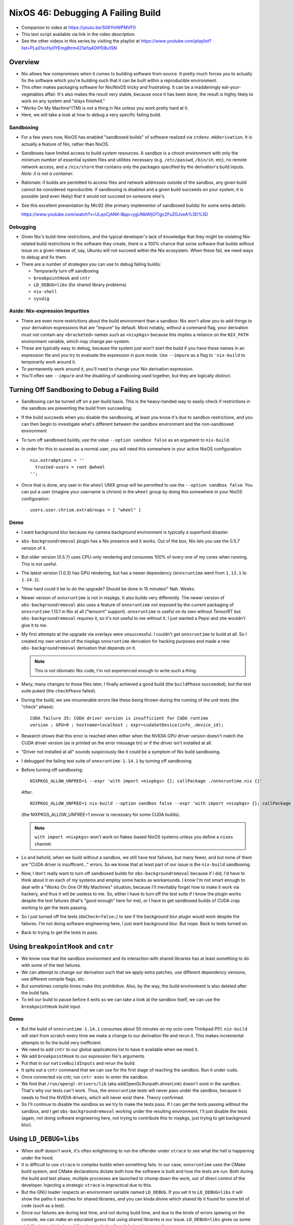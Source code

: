 NixOS 46: Debugging A Failing Build
===================================

- Companion to video at https://youtu.be/S0XYmWPMVF0

- This text script available via link in the video description.

- See the other videos in this series by visiting the playlist at
  https://www.youtube.com/playlist?list=PLa01scHy0YEmg8trm421aYq4OtPD8u1SN

Overview
--------

- Nix allows few compromises when it comes to building software from source.
  It pretty much forces you to actually fix the software which you're building
  such that it can be built within a reproducible environment.

- This often makes packaging software for Nix/NixOS tricky and frustrating.  It
  can be a maddeningly eat-your-vegetables affair.  It's also makes the result
  very stable, because once it has been done, the result is highly likely to
  work on any system and "stays finished."

- "Works On My Machine"(TM) is not a thing in Nix unless you work pretty hard
  at it.

- Here, we will take a look at how to debug a very specific failing build.

Sandboxing
!!!!!!!!!!

- For a few years now, NixOS has enabled "sandboxed builds" of software
  realized via ``stdenv.mkDerivation``.  It is actually a feature of Nix,
  rather than NixOS.

- Sandboxes have limited access to build system resources.  A sandbox is a
  chroot environment with only the minimum number of essential system files and
  utilities necessary (e.g. ``/etc/passwd``, ``/bin/sh``, etc), no remote
  network access, and a ``/nix/store`` that contains only the packages
  specified by the derivation's build inputs.  *Note: it is not a container*.

- Rationale: if builds are permitted to access files and network addresses
  outside of the sandbox, any given build cannot be considered reproducible.
  If sandboxing is disabled and a given build succeeds on your system, it is
  possible (and even likely) that it would not succeed on someone else's.

- See this excellent presentation by Mic92 (the primary implementor of
  sandboxed builds) for some extra details:

  https://www.youtube.com/watch?v=ULqoCjANK-I&pp=ygUNbWljOTIgc2FuZGJveA%3D%3D
 
Debugging
!!!!!!!!!

- Given Nix's build-time restrictions, and the typical developer's lack of
  knowledge that they might be violating Nix-related build restrictions in the
  software they create, there is a 100% chance that some software that builds
  without issue on a given release of, say, Ubuntu will not succeed within the
  Nix ecosystem.  When these fail, we need ways to debug and fix them.

- There are a number of strategies you can use to debug failing builds:

  - Temporarily turn off sandboxing

  - ``breakpointHook`` and ``cntr``

  - ``LD_DEBUG=libs`` (for shared library problems)

  - ``nix-shell``

  - ``sysdig``

Aside: Nix-expression Impurities
!!!!!!!!!!!!!!!!!!!!!!!!!!!!!!!!

- There are even more restrictions about the build environment than a sandbox:
  Nix won't allow you to add things to your derivation-expressions that are
  "impure" by default.  Most notably, without a command flag, your derivation
  must not contain any ``<bracketed>`` names such as ``<nixpkgs>`` because this
  implies a reliance on the ``NIX_PATH`` environment variable, which may change
  per-system.

- These are typically easy to debug, because the system just won't start the
  build if you have these names in an expression file and you try to evaluate
  the expression in pure mode.  Use ``--impure`` as a flag to ``'nix-build`` to
  temporarily work around it.

- To permanently work around it, you'll need to change your Nix derivation
  expression.

- You'll often see ``--impure`` and the disabling of sandboxing used together,
  but they are logically distinct.

Turning Off Sandboxing to Debug a Failing Build
-----------------------------------------------

- Sandboxing can be turned off on a per-build basis.  This is the heavy-handed
  way to easily check if restrictions in the sandbox are preventing the build
  from succeeding.

- If the build succeeds when you disable the sandboxing, at least you know it's
  due to sandbox restrictions, and you can then begin to investigate what's
  different between the sandbox environment and the non-sandboxed environment

- To turn off sandboxed builds, use the value ``--option sandbox false`` as an
  argument to ``nix-build``.

- In order for this to suceed as a normal user, you will need this somewhere in
  your active NixOS configuration::

    nix.extraOptions = ''
      trusted-users = root @wheel
    '';
    
- Once that is done, any user in the ``wheel`` UNIX group will be permitted to
  use the ``--option sandbox false``.  You can put a user (imagine your
  username is chrism) in the ``wheel`` group by doing this somewhere in your
  NixOS configuration::

    users.user.chrism.extraGroups = [ "wheel" ]
  
Demo
!!!!

- I want background blur because my camera background environment is typically
  a superfund disaster.

- ``obs-backgroundremoval`` plugin has a Nix presence and it works.  Out of the
  box, Nix lets you use the 0.5.7 version of it.

- But older version (0.5.7) uses CPU-only rendering and consumes 100% of every
  one of my cores when running.  This is not useful.

- The latest version (1.0.3) has GPU rendering, but has a newer dependency
  (``onnxruntime`` went from ``1.13.1`` to ``1.14.1``).

- "How hard could it be to do the upgrade?  Should be done in 15 minutes!"
  Nah.  Weeks.

- Newer version of ``onnxruntime`` is not in nixpkgs.  It also builds very
  differently.  The newer version of ``obs-backgroundremoval`` also uses a
  feature of ``onnxruntime`` not exposed by the current packaging of
  ``onnxruntime`` 1.13.1 in Nix at all ("tensorrt" support).  ``onnxruntime``
  is useful on its own without TensorRT but ``obs-backgroundremoval`` requires
  it, so it's not useful to me without it.  I just wanted a Pepsi and she
  wouldn't give it to me.

- My first attempts at the upgrade via overlays were unsuccessful.  I couldn't
  get ``onnxruntime`` to build at all.  So I created my own version of the
  nixpkgs ``onnxruntime`` derivation for hacking purposes and made a new
  ``obs-backgroundremoval`` derivation that depends on it.

  .. note::

     This is not idiomatic Nix code, I'm not experienced enough to write such a
     thing.

- Many, many changes to those files later, I finally achieved a good build (the
  ``buildPhase`` succeeded), but the test suite puked (the ``checkPhase``
  failed).

- During the build, we see innumerable errors like these being thrown during
  the running of the unit tests (the "check" phase)::

   CUDA failure 35: CUDA driver version is insufficient for CUDA runtime
   version ; GPU=0 ; hostname=localhost ; expr=cudaSetDevice(info_.device_id);

- Research shows that this error is reached when either when the NVIDIA GPU
  driver version doesn't match the CUDA driver version (as is printed on the
  error message tin) *or* if the driver isn't installed at all.

- "Driver not installed at all" sounds suspiciously like it could be a symptom
  of Nix build sandboxing.

- I debugged the failing test suite of ``onnxruntime-1.14.1`` by turning off
  sandboxing.

- Before turning off sandboxing::

    NIXPKGS_ALLOW_UNFREE=1 --expr 'with import <nixpkgs> {}; callPackage ./onnxruntime.nix {}'

  After::

    NIXPKGS_ALLOW_UNFREE=1 nix-build --option sandbox false --expr 'with import <nixpkgs> {}; callPackage ./onnxruntime.nix {}'

  (the NIXPKGS_ALLOW_UNFREE=1 envvar is necessary for some CUDA builds).

  .. note::

     ``with import <nixpkgs>`` won't work on flakes-based NixOS systems unless
     you define a ``nixos`` channel.

- Lo and behold, when we build without a sandbox, we still have test failures,
  but many fewer, and but none of them are "CUDA driver is insufficent..."
  errors.  So we know that at least part of our issue is the ``nix-build``
  sandboxing.

- Now, I don't really want to turn off sandboxed builds for
  ``obs-backgroundremoval`` because if I did, I'd have to think about it on
  each of my systems and employ some hacks as workarounds.  I know I'm not
  smart enough to deal with a "Works On One Of My Machines" situation, because
  I'll inevitably forget how to make it work via hackery, and thus it will be
  useless to me.  So, either I have to turn off the test suite if I know the
  plugin works despite the test failures (that's "good enough" here for me), or
  I have to get sandboxed builds of CUDA crap working to get the tests passing.

- So I just turned off the tests (``doCheck=false;``) to see if the background
  blur plugin would work despite the failures.  I'm not doing software
  engineering here, I just want background blur.  But nope.  Back to tests
  turned on.

- Back to trying to get the tests to pass.

Using ``breakpointHook`` and ``cntr``
-------------------------------------

- We know now that the sandbox environment and its interaction with shared
  libraries has at least something to do with some of the test failures.

- We can attempt to change our derivation such that we apply extra patches,
  use different dependency versions, use different compile flags, etc.

- But sometimes compile times make this prohibitive.  Also, by the way, the
  build environment is also deleted after the build fails.

- To tell our build to pause before it exits so we can take a look at the
  sandbox itself, we can use the ``breakpointHook`` build input.

Demo
!!!!

- But the build of ``onnxruntime-1.14.1`` consumes about 50 minutes on my
  octo-core Thinkpad P51.  ``nix-build`` will start from scratch every time we
  make a change to our derivation file and rerun it.  This makes incremental
  attempts to fix the build very inefficient.

- We need to add ``cntr`` to our global applications list to have it available
  when we need it.

- We add ``breakpointHook`` to our expression file's arguments.

- Put that in our ``nativeBuildInputs`` and rerun the build.

- It spits out a ``cntr`` command that we can use for the first stage of
  reaching the sandbox.  Run it under ``sudo``.

- Once connected via cntr, run ``cntr exec`` to enter the sandbox.

- We find that ``/run/opengl-drivers/lib`` (aka addOpenGLRunpath.driverLink)
  doesn't exist in the sandbox.  That's why our tests can't work.  Thus, the
  ``onnxruntime`` tests will never pass under the sandbox, because it needs to
  find the NVIDIA drivers, which will never exist there.  Theory confirmed.

- So I'll continue to disable the sandbox as we try to make the tests pass.  If
  I can get the tests passing without the sandbox, and I get
  ``obs-backgroundremoval`` working under the resulting environment, I'll just
  disable the tests (again, not doing software engineering here, not trying to
  contribute this to nixpkgs, just trying to get background blur).

Using ``LD_DEBUG=libs``
-----------------------

- When stuff doesn't work, it's often enlightening to run the offender under
  ``strace`` to see what the hell is happening under the hood.

- It is difficult to use ``strace`` in complex builds when something fails.  In
  our case, ``onnxruntime`` uses the CMake build system, and CMake declarations
  dictate both how the software is built and how the tests are run.  Both
  during the build and test phase, multiple processes are launched to chomp
  down the work, out of direct control of the developer.  Injecting a strategic
  ``strace`` is impractical due to this.

- But the GNU loader respects an environment variable named ``LD_DEBUG``.  If
  you set it to ``LD_DEBUG=libs`` it will show the paths it searches for shared
  libraries, and you can kinda divine which shared lib it found for some bit of
  code (such as a test).

- Since our failures are during test time, and not during build time, and due
  to the kinds of errors spewing on the console, we can make an educated guess
  that using shared libraries is our issue.  ``LD_DEBUG=libs`` gives us some
  visibility into which shared libraries are being found during the test suite.

Un-parallelizing builds
!!!!!!!!!!!!!!!!!!!!!!!

- Projects built with CMake allow you to specify ``enableParallelBuilding =
  true;`` to parallelize both the build and the tests.

- For debugging sanity, it should be turned off if it's on.
  ``enableParallelBuilding = false;``

``sandbox = relaxed``
!!!!!!!!!!!!!!!!!!!!!

- Although Nix, by default, does not allow it, if you need just a specific
  derivation to be built outside of any sandboxing, you can enable such a
  feature by adding the ``sandbox = relaxed`` option in your ``nix.conf``.  To
  do this in NixOS, you can add the following to your config::

    nix.extraOptions = ''
       sandbox = relaxed;
    '';
- Once this change has been activated, you can use the following flag in the
  body of any call to ``stdenv.mkDerivation`` to allow only that derivation to
  be built outside of any sandbox::

    __noChroot = true;

Using nix-shell
---------------

I did not use this strategy but it is possible to use a ``nix-shell`` to
manually invoke the stages of a build instead of using ``breakpointHook`` and
``cntr``. See
https://discourse.nixos.org/t/debug-a-failed-derivation-with-breakpointhook-and-cntr/8669
(jongringer's follow-up comment).

However, I don't think this will exercise the sandbox machinery.

Using ``sysdig``
----------------

I did not use this strategy but it is possible to use ``sysdig`` in conjunction
with ``breakpointHook`` and ``cntr`` to see all of the syscalls made during the
build and check phases (sort of like a super-``strace``) to see why it might be
failing.  There is a brief overview of how this can be done in Mic92's
presentation about ``breakpointHook`` at
https://www.youtube.com/watch?v=ULqoCjANK-I&pp=ygUNbWljOTIgc2FuZGJveA%3D%3D

This can be used instead of (or in concert with) ``LD_DEBUG``.
